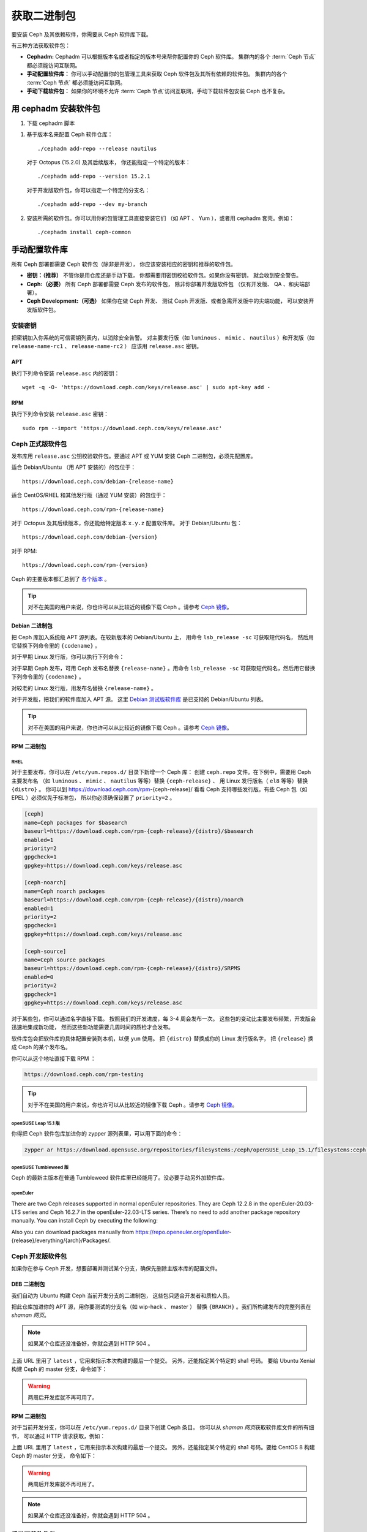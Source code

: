 .. _packages:

==============
 获取二进制包
==============
.. Get Packages

要安装 Ceph 及其依赖软件，你需要从 Ceph 软件库下载。

有三种方法获取软件包：

- **Cephadm:** Cephadm 可以根据版本名或者指定的版本号来\
  帮你配置你的 Ceph 软件库。
  集群内的各个 :term:`Ceph 节点` 都必须能访问互联网。

- **手动配置软件库：** 你可以手动配置你的包管理工具来\
  获取 Ceph 软件包及其所有依赖的软件包。
  集群内的各个 :term:`Ceph 节点` 都必须能访问互联网。

- **手动下载软件包：** 如果你的环境不允许 :term:`Ceph 节点`\
  访问互联网，手动下载软件包安装 Ceph 也不复杂。


用 cephadm 安装软件包
=====================
.. Install packages with cephadm

#. 下载 cephadm 脚本

.. prompt:: bash $
   :substitutions:

   curl --silent --remote-name --location https://github.com/ceph/ceph/raw/|stable-release|/src/cephadm/cephadm
   chmod +x cephadm

#. 基于版本名来配置 Ceph 软件仓库： ::

     ./cephadm add-repo --release nautilus

   对于 Octopus (15.2.0) 及其后续版本，
   你还能指定一个特定的版本： ::

     ./cephadm add-repo --version 15.2.1

   对于开发版软件包，你可以指定一个特定的分支名： ::

     ./cephadm add-repo --dev my-branch

#. 安装所需的软件包。你可以用你的包管理工具直接安装它们
   （如 APT 、 Yum ），或者用 cephadm 套壳。例如： ::

     ./cephadm install ceph-common


手动配置软件库
==============
.. Configure Repositories Manually

所有 Ceph 部署都需要 Ceph 软件包（除非是开发），
你应该安装相应的密钥和推荐的软件包。

- **密钥：（推荐）** 不管你是用仓库还是手动下载，
  你都需要用密钥校验软件包。如果你没有密钥，
  就会收到安全警告。

- **Ceph:（必要）** 所有 Ceph 部署都需要 Ceph 发布的软件包，
  除非你部署开发版软件包
  （仅有开发版、 QA 、和尖端部署）。

- **Ceph Development:（可选）** 如果你在做 Ceph 开发、
  测试 Ceph 开发版、或者急需开发版中的尖端功能，
  可以安装开发版软件包。


安装密钥
--------
.. Add Keys

把密钥加入你系统的可信密钥列表内，以消除安全告警。
对主要发行版（如 ``luminous`` 、 ``mimic`` 、 ``nautilus`` ）和\
开发版（如 ``release-name-rc1`` 、 ``release-name-rc2`` ）
应该用 ``release.asc`` 密钥。


APT
~~~

执行下列命令安装 ``release.asc`` 内的密钥： ::

	wget -q -O- 'https://download.ceph.com/keys/release.asc' | sudo apt-key add -


RPM
~~~

执行下列命令安装 ``release.asc`` 密钥： ::

	sudo rpm --import 'https://download.ceph.com/keys/release.asc'


Ceph 正式版软件包
-----------------
.. Ceph Release Packages

发布库用 ``release.asc`` 公钥校验软件包。要通过 APT 或 YUM
安装 Ceph 二进制包，必须先配置库。

适合 Debian/Ubuntu （用 APT 安装的）的包位于： ::

	https://download.ceph.com/debian-{release-name}

适合 CentOS/RHEL 和其他发行版（通过 YUM 安装）的包位于： ::

	https://download.ceph.com/rpm-{release-name}

对于 Octopus 及其后续版本，你还能给特定版本 ``x.y.z`` 配置软件库。
对于 Debian/Ubuntu 包： ::

  https://download.ceph.com/debian-{version}

对于 RPM::

  https://download.ceph.com/rpm-{version}

Ceph 的主要版本都汇总到了 `各个版本`_ 。

.. tip:: 对不在美国的用户来说，你也许可以从比较近的镜像下载
   Ceph 。请参考 `Ceph 镜像`_\ 。


Debian 二进制包
~~~~~~~~~~~~~~~
.. Debian Packages

把 Ceph 库加入系统级 APT 源列表。在较新版本的 Debian/Ubuntu 上，
用命令 ``lsb_release -sc`` 可获取短代码名，
然后用它替换下列命令里的 ``{codename}`` 。

.. prompt:: bash $
   :substitutions:

   sudo apt-add-repository 'deb https://download.ceph.com/debian-|stable-release|/ {codename} main'

对于早期 Linux 发行版，你可以执行下列命令：

.. prompt:: bash $
   :substitutions:

   echo deb https://download.ceph.com/debian-|stable-release|/ $(lsb_release -sc) main | sudo tee /etc/apt/sources.list.d/ceph.list

对于早期 Ceph 发布，可用 Ceph 发布名替换 ``{release-name}`` 。\
用命令 ``lsb_release -sc`` 可获取短代码名，然后用它替换下列\
命令里的 ``{codename}`` 。

.. prompt:: bash $

   sudo apt-add-repository 'deb https://download.ceph.com/debian-{release-name}/ {codename} main'

对较老的 Linux 发行版，用发布名替换 ``{release-name}`` 。

.. prompt:: bash $

	echo deb https://download.ceph.com/debian-{release-name}/ $(lsb_release -sc) main | sudo tee /etc/apt/sources.list.d/ceph.list

对于开发版，把我们的软件库加入 APT 源。
这里 `Debian 测试版软件库`_ 是已支持的 Debian/Ubuntu 列表。

.. prompt:: bash $

   echo deb https://download.ceph.com/debian-testing/ $(lsb_release -sc) main | sudo tee /etc/apt/sources.list.d/ceph.list

.. tip:: 对不在美国的用户来说，你也许可以从比较近的镜像下载
   Ceph 。请参考 `Ceph 镜像`_\ 。


RPM 二进制包
~~~~~~~~~~~~
.. RPM Packages

RHEL
^^^^

对于主要发布，你可以在 ``/etc/yum.repos.d/`` 目录下新增一个 Ceph 库：
创建 ``ceph.repo`` 文件。在下例中，需要用 Ceph 主要发布名
（如 ``luminous`` 、 ``mimic`` 、 ``nautilus`` 等等）替换 ``{ceph-release}`` 、
用 Linux 发行版名（ ``el8`` 等等）替换 ``{distro}`` 。
你可以到 https://download.ceph.com/rpm-{ceph-release}/
看看 Ceph 支持哪些发行版。有些 Ceph 包（如 EPEL ）必须优先于标准包，
所以你必须确保设置了 ``priority=2`` 。

.. code-block:: ini

	[ceph]
	name=Ceph packages for $basearch
	baseurl=https://download.ceph.com/rpm-{ceph-release}/{distro}/$basearch
	enabled=1
	priority=2
	gpgcheck=1
	gpgkey=https://download.ceph.com/keys/release.asc

	[ceph-noarch]
	name=Ceph noarch packages
	baseurl=https://download.ceph.com/rpm-{ceph-release}/{distro}/noarch
	enabled=1
	priority=2
	gpgcheck=1
	gpgkey=https://download.ceph.com/keys/release.asc

	[ceph-source]
	name=Ceph source packages
	baseurl=https://download.ceph.com/rpm-{ceph-release}/{distro}/SRPMS
	enabled=0
	priority=2
	gpgcheck=1
	gpgkey=https://download.ceph.com/keys/release.asc

对于某些包，你可以通过名字直接下载。
按照我们的开发进度，每 3-4 周会发布一次。
这些包的变动比主要发布频繁，开发版会迅速地集成新功能，
然而这些新功能需要几周时间的质检才会发布。

软件库包会把软件库的具体配置安装到本机，以便 ``yum`` 使用。
把 ``{distro}`` 替换成你的 Linux 发行版名字，
把 ``{release}`` 换成 Ceph 的某个发布名。

.. prompt:: bash $

    su -c 'rpm -Uvh https://download.ceph.com/rpms/{distro}/x86_64/ceph-{release}.el8.noarch.rpm'

你可以从这个地址直接下载 RPM ：

.. code-block:: none

	https://download.ceph.com/rpm-testing

.. tip:: 对于不在美国的用户来说，你也许可以从比较近的镜像下载
   Ceph 。请参考 `Ceph 镜像`_\ 。


openSUSE Leap 15.1 版
^^^^^^^^^^^^^^^^^^^^^

你得把 Ceph 软件包库加进你的 zypper 源列表里，可以用下面的命令：

.. code-block:: bash

    zypper ar https://download.opensuse.org/repositories/filesystems:/ceph/openSUSE_Leap_15.1/filesystems:ceph.repo


openSUSE Tumbleweed 版
^^^^^^^^^^^^^^^^^^^^^^

Ceph 的最新主版本在普通 Tumbleweed 软件库里已经能用了。没必要手动另外加软件库。

openEuler
^^^^^^^^^

There are two Ceph releases supported in normal openEuler repositories. They are Ceph 12.2.8 in the openEuler-20.03-LTS series and Ceph 16.2.7 in the openEuler-22.03-LTS series. There’s no need to add another package repository manually.
You can install Ceph by executing the following:

.. prompt:: bash $

    sudo yum -y install ceph

Also you can download packages manually from https://repo.openeuler.org/openEuler-{release}/everything/{arch}/Packages/.


Ceph 开发版软件包
-----------------
.. Ceph Development Packages

如果你在参与 Ceph 开发，想要部署并测试某个分支，确保先删除\
主版本库的配置文件。


DEB 二进制包
~~~~~~~~~~~~ 
.. DEB Packages

我们自动为 Ubuntu 构建 Ceph 当前开发分支的二进制包，
这些包只适合开发者和质检人员。

把此仓库加进你的 APT 源，用你要测试的分支名（如 wip-hack 、 master ）
替换 ``{BRANCH}`` 。我们所构建发布的完整列表在 `shaman 网页`\ 。

.. prompt:: bash $

    curl -L https://shaman.ceph.com/api/repos/ceph/{BRANCH}/latest/ubuntu/$(lsb_release -sc)/repo/ | sudo tee /etc/apt/sources.list.d/shaman.list

.. note:: 如果某个仓库还没准备好，你就会遇到 HTTP 504 。

上面 URL 里用了 ``latest`` ，它用来指示本次构建的最后一个提交。
另外，还能指定某个特定的 sha1 号码。
要给 Ubuntu Xenial 构建 Ceph 的 master 分支，命令如下：

.. prompt:: bash $

    curl -L https://shaman.ceph.com/api/repos/ceph/master/53e772a45fdf2d211c0c383106a66e1feedec8fd/ubuntu/xenial/repo/ | sudo tee /etc/apt/sources.list.d/shaman.list

.. warning:: 两周后开发库就不再可用了。


RPM 二进制包
~~~~~~~~~~~~
.. RPM Packages

对于当前开发分支，你可以在 ``/etc/yum.repos.d/`` 目录下创建 Ceph 条目。
你可以从 `shaman 网页`\ 获取软件库文件的所有细节，
可以通过 HTTP 请求获取，例如：

.. prompt:: bash $

    curl -L https://shaman.ceph.com/api/repos/ceph/{BRANCH}/latest/centos/8/repo/ | sudo tee /etc/yum.repos.d/shaman.repo

上面 URL 里用了 ``latest`` ，它用来指示本次构建的最后一个提交。
另外，还能指定某个特定的 sha1 号码。要给 CentOS 8 构建 Ceph 的 master 分支，
命令如下：

.. prompt:: bash $

    curl -L https://shaman.ceph.com/api/repos/ceph/master/488e6be0edff7eb18343fd5c7e2d7ed56435888f/centos/8/repo/ | sudo tee /etc/apt/sources.list.d/shaman.list

.. warning:: 两周后开发库就不再可用了。

.. note:: 如果某个仓库还没准备好，你就会遇到 HTTP 504 。


手动下载软件包
--------------
.. Download Packages Manually

如果你位于防火墙之内，不能访问互联网，
那你必须先下载齐所需软件包（镜像所有依赖）才能开始安装。


Debian 二进制包
~~~~~~~~~~~~~~~
.. Debian Packages

这个软件库包会装好所需的 ``apt`` 软件库的配置文件。
需用最新 Ceph 发布替换掉 ``{release}`` 、用最新 Ceph 版本号替换 ``{version}`` 、
用自己的 Linux 发行版代号替换 ``{distro}`` 、用自己的 CPU 架构替换 ``{arch}`` 。

.. prompt:: bash $

	wget -q https://download.ceph.com/debian-{release}/pool/main/c/ceph/ceph_{version}{distro}_{arch}.deb


RPM 二进制包
~~~~~~~~~~~~
.. RPM Packages

Ceph 依赖一些第三方库。执行下列命令添加 EPEL 库：

.. prompt:: bash $

   sudo yum install -y https://dl.fedoraproject.org/pub/epel/epel-release-latest-8.noarch.rpm

当前，我们为 RHEL/CentOS8 （ ``el8`` ）平台构建二进制包，\
软件库包会在本地系统上安装 Ceph 库配置文件，这样 ``yum`` 就\
可以使用这些配置文件自动安装了。用你自己的发行版名字替换 ``{distro}`` 。

.. prompt:: bash $
   :substitutions:

   su -c 'rpm -Uvh https://download.ceph.com/rpm-|stable-release|/{distro}/noarch/ceph-{version}.{distro}.noarch.rpm'

例如，对于 CentOS 8 （ ``el8`` ）：

.. prompt:: bash $
   :substitutions:

   su -c 'rpm -Uvh https://download.ceph.com/rpm-|stable-release|/el8/noarch/ceph-release-1-0.el8.noarch.rpm'

你可以从这里直接下载RPM包：

.. code-block:: none
   :substitutions:

   https://download.ceph.com/rpm-|stable-release|

对较老的 Ceph 发布，用 Ceph 发布名替换 ``{release-name}`` ，
你可以执行 ``lsb_release -sc`` 命令获取发行版代号。

.. prompt:: bash $

	su -c 'rpm -Uvh https://download.ceph.com/rpm-{release-name}/{distro}/noarch/ceph-{version}.{distro}.noarch.rpm'



.. _各个版本: https://docs.ceph.com/en/latest/releases/
.. _Debian 测试版软件库: https://download.ceph.com/debian-testing/dists
.. _shaman 网页: https://shaman.ceph.com
.. _Ceph 镜像: ../mirrors
